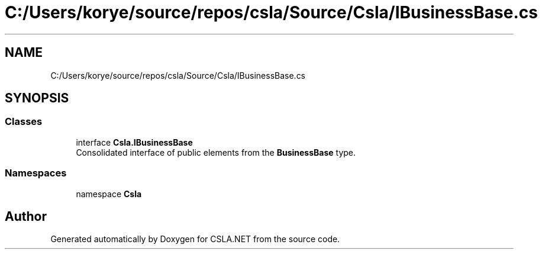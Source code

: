 .TH "C:/Users/korye/source/repos/csla/Source/Csla/IBusinessBase.cs" 3 "Wed Jul 21 2021" "Version 5.4.2" "CSLA.NET" \" -*- nroff -*-
.ad l
.nh
.SH NAME
C:/Users/korye/source/repos/csla/Source/Csla/IBusinessBase.cs
.SH SYNOPSIS
.br
.PP
.SS "Classes"

.in +1c
.ti -1c
.RI "interface \fBCsla\&.IBusinessBase\fP"
.br
.RI "Consolidated interface of public elements from the \fBBusinessBase\fP type\&. "
.in -1c
.SS "Namespaces"

.in +1c
.ti -1c
.RI "namespace \fBCsla\fP"
.br
.in -1c
.SH "Author"
.PP 
Generated automatically by Doxygen for CSLA\&.NET from the source code\&.
